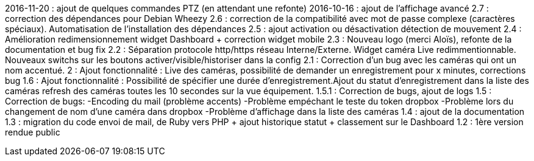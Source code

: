 2016-11-20 : ajout de quelques commandes PTZ (en attendant une refonte)
2016-10-16 : ajout de l'affichage avancé
2.7 : correction des dépendances pour Debian Wheezy
2.6 : correction de la compatibilité avec mot de passe complexe (caractères spéciaux). Automatisation de l’installation des dépendances
2.5 : ajout activation ou désactivation détection de mouvement
2.4 : Amélioration redimensionnement widget Dashboard + correction widget mobile
2.3 : Nouveau logo (merci Aloïs), refonte de la documentation et bug fix
2.2 : Séparation protocole http/https réseau Interne/Externe. Widget caméra Live redimmentionnable. Nouveaux switchs sur les boutons activer/visible/historiser dans la config
2.1 : Correction d’un bug avec les caméras qui ont un nom accentué.
2 : Ajout fonctionnalité : Live des caméras, possibilité de demander un enregistrement pour x minutes, corrections bug
1.6 : Ajout fonctionnalité : Possibilité de spécifier une durée d’enregistrement.Ajout du statut d’enregistrement dans la liste des caméras refresh des caméras toutes les 10 secondes sur la vue équipement.
1.5.1 : Correction de bugs, ajout de logs
1.5 : Correction de bugs: -Encoding du mail (problème accents) -Problème empéchant le teste du token dropbox -Problème lors du changement de nom d’une caméra dans dropbox -Problème d’affichage dans la liste des caméras
1.4 : ajout de la documentation
1.3 : migration du code envoi de mail, de Ruby vers PHP + ajout historique statut + classement sur le Dashboard
1.2 : 1ère version rendue public